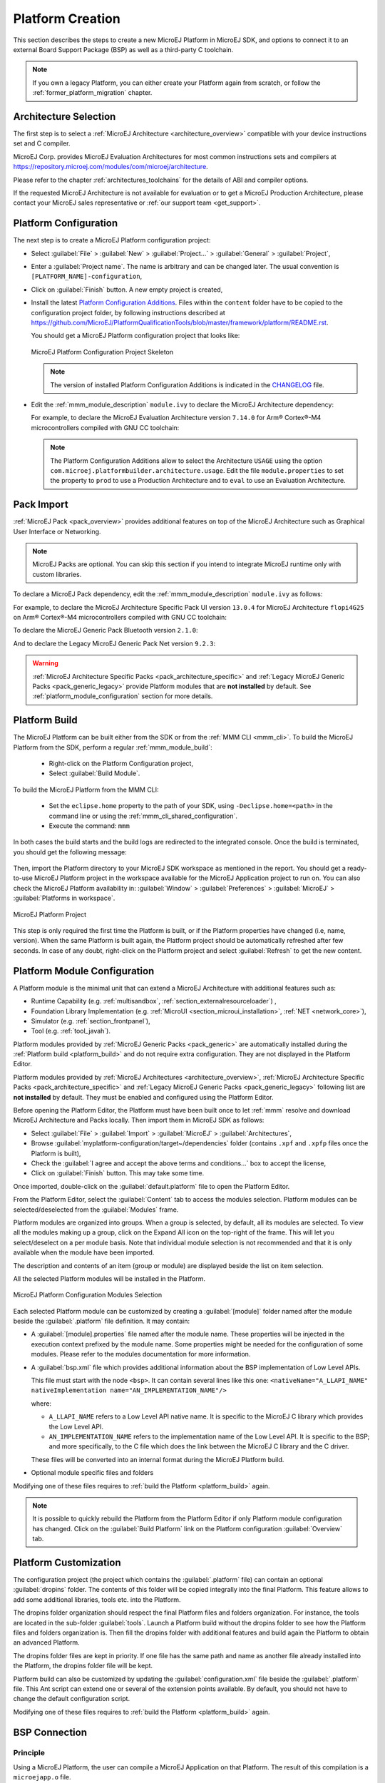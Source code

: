 .. _new_platform_creation:

=================
Platform Creation
=================

This section describes the steps to create a new MicroEJ Platform in MicroEJ SDK, 
and options to connect it to an external Board Support Package (BSP) as well as a third-party C toolchain. 

.. note::
   
   If you own a legacy Platform, you can either create your Platform again from scratch,
   or follow the :ref:`former_platform_migration` chapter.

Architecture Selection
======================

The first step is to select a :ref:`MicroEJ Architecture <architecture_overview>` compatible with your device instructions set and C compiler.

MicroEJ Corp. provides MicroEJ Evaluation Architectures for most common instructions sets and compilers
at https://repository.microej.com/modules/com/microej/architecture. 

Please refer to the chapter :ref:`architectures_toolchains` for the details of ABI and compiler options.

If the requested MicroEJ Architecture is not available for evaluation or to get a MicroEJ Production Architecture,
please contact your MicroEJ sales representative or :ref:`our support team <get_support>`.

.. _platform_configuration_creation:

Platform Configuration
======================

The next step is to create a MicroEJ Platform configuration project:

-  Select :guilabel:`File` > :guilabel:`New` > :guilabel:`Project...` > :guilabel:`General` > :guilabel:`Project`,

-  Enter a :guilabel:`Project name`. The name is arbitrary and can be changed later. The usual convention is ``[PLATFORM_NAME]-configuration``,

-  Click on :guilabel:`Finish` button. A new empty project is created,

-  Install the latest `Platform Configuration Additions <https://github.com/MicroEJ/PlatformQualificationTools/blob/master/framework/platform/>`_. 
   Files within the ``content`` folder have to be copied to the configuration project folder,
   by following instructions described at https://github.com/MicroEJ/PlatformQualificationTools/blob/master/framework/platform/README.rst.
   
   You should get a MicroEJ Platform configuration project that looks like:

   .. figure:: images/platformConfigurationSkeleton.png
      :alt: MicroEJ Platform Configuration Project Skeleton
      :align: center

      MicroEJ Platform Configuration Project Skeleton

   .. note::
      
      The version of installed Platform Configuration Additions is indicated in the `CHANGELOG <https://github.com/MicroEJ/PlatformQualificationTools/blob/master/framework/platform/content/build/CHANGELOG.md>`_ file. 

- Edit the :ref:`mmm_module_description` ``module.ivy`` to declare the MicroEJ Architecture dependency:

  .. code-block:: xml
     :emphasize-lines: 3,4,5

     <dependencies>

        <dependency org="com.microej.architecture.[ISA].[TOOLCHAIN]" name="[UID]" rev="[VERSION]">
          <artifact name="[UID]" m:classifier="[USAGE]" ext="xpf"/>
        </dependency>
     
     </dependencies>

  For example, to declare the MicroEJ Evaluation Architecture version ``7.14.0`` for Arm® Cortex®-M4 microcontrollers compiled with GNU CC toolchain:

  .. code-block:: xml
      :emphasize-lines: 3,4,5

      <dependencies>

          <dependency org="com.microej.architecture.CM4.CM4hardfp_GCC48" name="flopi4G25" rev="7.14.0">
            <artifact name="flopi4G25" m:classifier="eval" ext="xpf"/>
          </dependency>
      
      </dependencies>

  .. note:: The Platform Configuration Additions allow to select the Architecture ``USAGE`` using the option ``com.microej.platformbuilder.architecture.usage``.  Edit the file ``module.properties`` to set the property to ``prod`` to use a Production Architecture and to ``eval`` to use an Evaluation Architecture.
      
.. _pack_import:

Pack Import
===========

:ref:`MicroEJ Pack <pack_overview>` provides additional features on top of the MicroEJ Architecture such as Graphical User Interface or Networking.

.. note::

   MicroEJ Packs are optional. You can skip this section if you intend to integrate MicroEJ runtime only with custom libraries.

To declare a MicroEJ Pack dependency, edit the :ref:`mmm_module_description` ``module.ivy`` as follows:
  
.. code-block:: xml
  :emphasize-lines: 3,6,9

    <dependencies>
      <!-- MicroEJ Architecture Specific Pack -->
      <dependency org="com.microej.architecture.[ISA].[TOOLCHAIN]" name="[UID]-[NAME]-pack" rev="[VERSION]"/>

      <!-- MicroEJ Generic Pack -->
      <dependency org="com.microej.pack.[NAME]" name="[NAME]-pack" rev="[VERSION]"/>

      <!-- Legacy MicroEJ Generic Pack -->
      <dependency org="com.microej.pack" name="[NAME]" rev="[VERSION]"/>

    </dependencies>

For example, to declare the MicroEJ Architecture Specific Pack UI
version ``13.0.4`` for MicroEJ Architecture ``flopi4G25`` on Arm®
Cortex®-M4 microcontrollers compiled with GNU CC toolchain:

.. code-block:: xml
   :emphasize-lines: 3

   <dependencies>
       <!-- MicroEJ Architecture Specific Pack -->
       <dependency org="com.microej.architecture.CM4.CM4hardfp_GCC48" name="flopi4G25-ui-pack" rev="13.0.4"/>

   </dependencies>

To declare the MicroEJ Generic Pack Bluetooth version ``2.1.0``:

.. code-block:: xml
   :emphasize-lines: 3

   <dependencies>
       <!-- MicroEJ Generic Pack  -->
       <dependency org="com.microej.pack.bluetooth" name="bluetooth-pack" rev="2.1.0"/>

   </dependencies>

And to declare the Legacy MicroEJ Generic Pack Net version ``9.2.3``:

.. code-block:: xml
   :emphasize-lines: 3

   <dependencies>
       <!-- Legacy MicroEJ Generic Pack -->
       <dependency org="com.microej.pack" name="net" rev="9.2.3"/>

   </dependencies>

.. warning::
   
   :ref:`MicroEJ Architecture Specific Packs <pack_architecture_specific>` and :ref:`Legacy MicroEJ Generic Packs <pack_generic_legacy>` provide Platform modules
   that are **not installed** by default. See :ref:`platform_module_configuration` section for more details.

.. _platform_build:

Platform Build
==============

The MicroEJ Platform can be built either from the SDK or from the :ref:`MMM CLI <mmm_cli>`.
To build the MicroEJ Platform from the SDK, perform a regular :ref:`mmm_module_build`: 

  - Right-click on the Platform Configuration project,
  - Select :guilabel:`Build Module`.

To build the MicroEJ Platform from the MMM CLI:

  - Set the ``eclipse.home`` property to the path of your SDK, using ``-Declipse.home=<path>`` in the command line or using the :ref:`mmm_cli_shared_configuration`.
  - Execute the command: ``mmm``

In both cases the build starts and the build logs are redirected to the integrated console.
Once the build is terminated, you should get the following message:

    .. code-block:: console
      :emphasize-lines: 3,4,5,6
      
      module-platform:report:
        [echo]     ============================================================================================================
        [echo]     Platform has been built in this directory 'C:\tmp\mydevice-Platform-[TOOLCHAIN]-0.1.0'.
        [echo]     To import this project in your MicroEJ SDK workspace (if not already available):
        [echo]      - Select 'File' > 'Import...' > 'General' > 'Existing Projects into Workspace' > 'Next'
        [echo]      - Check 'Select root directory' and browse 'C:\tmp\mydevice-Platform-[TOOLCHAIN]-0.1.0' > 'Finish'
        [echo]     ============================================================================================================

      BUILD SUCCESSFUL

      Total time: 43 seconds

Then, import the Platform directory to your MicroEJ SDK workspace as mentioned in the report. You should get a ready-to-use MicroEJ Platform project
in the workspace available for the MicroEJ Application project to run on. You can also check the MicroEJ Platform availability in:
:guilabel:`Window` > :guilabel:`Preferences` > :guilabel:`MicroEJ` > :guilabel:`Platforms in workspace`.

.. figure:: images/platformSource.png
   :alt: MicroEJ Platform Project
   :align: center

   MicroEJ Platform Project
 
This step is only required the first time the Platform is built, or if the Platform properties have changed (i.e, name, version). 
When the same Platform is built again, the Platform project should be automatically refreshed after few seconds. 
In case of any doubt, right-click on the Platform project and select :guilabel:`Refresh` to get the new content.

.. _platform_module_configuration:

Platform Module Configuration
=============================

A Platform module is the minimal unit that can extend a MicroEJ Architecture with additional features such as:

- Runtime Capability (e.g. :ref:`multisandbox`, :ref:`section_externalresourceloader`) , 
- Foundation Library Implementation (e.g. :ref:`MicroUI <section_microui_installation>`, :ref:`NET <network_core>`),
- Simulator (e.g. :ref:`section_frontpanel`),
- Tool (e.g. :ref:`tool_javah`).

Platform modules provided by :ref:`MicroEJ Generic Packs <pack_generic>` are automatically installed during the :ref:`Platform build <platform_build>` 
and do not require extra configuration. They are not displayed in the Platform Editor.

Platform modules provided by :ref:`MicroEJ Architectures <architecture_overview>`, :ref:`MicroEJ Architecture Specific Packs <pack_architecture_specific>`
and :ref:`Legacy MicroEJ Generic Packs <pack_generic_legacy>` following list are **not installed** by default.
They must be enabled and configured using the Platform Editor.

Before opening the Platform Editor, the Platform must have been built once to let :ref:`mmm` resolve and download MicroEJ Architecture and Packs locally.
Then import them in MicroEJ SDK as follows:

- Select :guilabel:`File` > :guilabel:`Import` > :guilabel:`MicroEJ` > :guilabel:`Architectures`,
- Browse :guilabel:`myplatform-configuration/target~/dependencies` folder (contains ``.xpf`` and ``.xpfp`` files once the Platform is built),
- Check the :guilabel:`I agree and accept the above terms and conditions...` box to accept the license,
- Click on :guilabel:`Finish` button. This may take some time.

Once imported, double-click on the :guilabel:`default.platform` file to open the Platform Editor.

From the Platform Editor, select the :guilabel:`Content` tab to access the
modules selection.  Platform modules can be selected/deselected from the :guilabel:`Modules` frame.

Platform modules are organized into groups.
When a group is selected, by default, all its modules are selected.
To view all the modules making up a group, click on the Expand All icon on the top-right of the frame. 
This will let you select/deselect on a per module basis. Note that individual module selection is not
recommended and that it is only available when the module have been
imported.

The description and contents of an item (group or module) are displayed
beside the list on item selection.

All the selected Platform modules will be installed in the Platform.

.. figure:: images/platformConfigurationModules.png
   :alt: MicroEJ Platform Configuration Modules Selection
   :align: center

   MicroEJ Platform Configuration Modules Selection

Each selected Platform module can be customized by creating a :guilabel:`[module]`
folder named after the module beside the :guilabel:`.platform` file definition. 
It may contain:

-  A :guilabel:`[module].properties` file named after the module name.
   These properties will be injected in the execution context prefixed
   by the module name. Some properties might be needed for the
   configuration of some modules. Please refer to the modules
   documentation for more information.
-  A :guilabel:`bsp.xml` file which provides additional information about the BSP
   implementation of Low Level APIs.

   This file must start with the node ``<bsp>``. It can contain several 
   lines like this one:
   ``<nativeName="A_LLAPI_NAME" nativeImplementation name="AN_IMPLEMENTATION_NAME"/>``

   where:

   -  ``A_LLAPI_NAME`` refers to a Low Level API native name. It is 
      specific to the MicroEJ C library which provides the Low Level API.

   -  ``AN_IMPLEMENTATION_NAME`` refers to the implementation name of the
      Low Level API. It is specific to the BSP; and more specifically, to
      the C file which does the link between the MicroEJ C library and the
      C driver.

   These files will be converted into an internal format during the
   MicroEJ Platform build.

-  Optional module specific files and folders

Modifying one of these files requires to :ref:`build the Platform <platform_build>` again.

.. note::

  It is possible to quickly rebuild the Platform from the Platform Editor if only Platform module configuration has changed.
  Click on the :guilabel:`Build Platform` link on the Platform configuration :guilabel:`Overview` tab.

.. _platformCustomization:

Platform Customization
======================

The configuration project (the project which contains the
:guilabel:`.platform` file) can contain an optional :guilabel:`dropins` folder.
The contents of this folder will be copied integrally into the final
Platform. This feature allows to add some additional libraries, tools
etc. into the Platform.

The dropins folder organization should respect the final Platform files
and folders organization. For instance, the tools are located in the
sub-folder :guilabel:`tools`. Launch a Platform build without the dropins folder
to see how the Platform files and folders organization is. Then fill the
dropins folder with additional features and build again the Platform to
obtain an advanced Platform.

The dropins folder files are kept in priority. If one file has the same
path and name as another file already installed into the Platform, the
dropins folder file will be kept.

Platform build can also be customized by updating the :guilabel:`configuration.xml` file
beside the :guilabel:`.platform` file. This Ant script can extend one or
several of the extension points available. By default, you should not have to change 
the default configuration script.

Modifying one of these files requires to :ref:`build the Platform <platform_build>` again.

.. _bsp_connection:

BSP Connection
==============

Principle
---------

Using a MicroEJ Platform, the user can compile a MicroEJ Application on that Platform. 
The result of this compilation is a ``microejapp.o`` file.

This file has to be linked with the MicroEJ Platform runtime file (``microejruntime.a``) 
and a third-party C project, called the Board Support Package (BSP),
to obtain the final binary file (MicroEJ Firmware).
For more information, please consult the :ref:`MicroEJ build process overview <build_process_overview>`.

The BSP connection can be configured by defining 4 folders where the following files are located:

- MicroEJ Application file (``microejapp.o``).
- MicroEJ Platform runtime file (``microejruntime.a``, also available in the Platform ``lib`` folder).
- MicroEJ Platform header files (``*.h``, also available in the Platform ``include`` folder).
- BSP project :ref:`build script <bsp_connection_build_script>` file (``build.bat`` or ``build.sh``).

Once the MicroEJ Application file (``microejapp.o``) is built, the files are then copied to these locations 
and the ``build.bat`` or ``build.sh`` file is executed to produce the final executable file (``application.out``).

.. note::

   The final build stage to produce the executable file can be done outside of MicroEJ SDK, and thus 
   the BSP connection configuration is optional.
   
   BSP connection configuration is only required in the following cases:

   - Use MicroEJ SDK to produce the final executable file of a Mono-Sandbox Firmware (recommended).
   - Use MicroEJ SDK to run a :ref:`MicroEJ Test Suite <platform_testsuite>` on device.
   - Build a Multi-Sandbox Firmware.

.. _bsp_connection_cases:

MicroEJ provides a flexible way to configure the BSP connection to target any kind of projects, teams organizations and company build flows.
To achieve this, the BSP connection can be configured either at MicroEJ Platform level or at MicroEJ Application level (or a mix of both). 

The 3 most common integration cases are:

- Case 1: No BSP connection

  The MicroEJ Platform does not know the BSP at all.

  BSP connection can be configured when building the MicroEJ Application (absolute locations).

  .. figure:: images/bsp-connection-cases-none.png
     :alt: MicroEJ Platform with no BSP connection
     :align: center
     :scale: 80%

     MicroEJ Platform with no BSP connection

  This case is recommended when:

  - the MicroEJ Firmware is built outside MicroEJ SDK.
  - the same MicroEJ Platform is intended to be reused on multiple BSP projects which do not share the same structure.

- Case 2: Partial BSP connection
  
  The MicroEJ Platform knows how the BSP is structured.

  BSP connection is configured when building the MicroEJ Platform (relative locations within the BSP), 
  and the BSP root location is configured when building the MicroEJ Application (absolute directory).

  .. figure:: images/bsp-connection-cases-partial.png
     :alt: MicroEJ Platform with partial BSP connection
     :align: center
     :scale: 80%

     MicroEJ Platform with partial BSP connection

  This case is recommended when:
  
  - the MicroEJ Platform is used to build one MicroEJ Application on top of one BSP. 
  - the Application and BSP are slightly coupled, thus making a change in the BSP just requires to build the firmware again.

- Case 3: Full BSP connection
  
  The MicroEJ Platform includes the BSP.

  BSP connection is configured when building MicroEJ Platform (relative locations within the BSP), 
  as well as the BSP root location (absolute directory).
  No BSP connection configuration is required when building the MicroEJ Application.

  .. figure:: images/bsp-connection-cases-full.png
     :alt: MicroEJ Platform with full BSP connection
     :align: center
     :scale: 80%

     MicroEJ Platform with full BSP connection

  This case is recommended when:

  - the MicroEJ Platform is used to build various MicroEJ Applications.
  - the MicroEJ Platform is validated using MicroEJ test suites. 
  - the MicroEJ Platform and BSP are delivered as a single standalone module (same versioning), perhaps
    subcontracted to a team or a company outside the application project(s).

.. _bsp_connection_options:

Options
-------

BSP connection options can be specified as Platform options or as Application options or a mix of both.

The following table describes the Platform options, which can be set in the ``bsp/bsp.properties`` file of the Platform configuration project.

.. list-table:: MicroEJ Platform Options for BSP Connection
   :widths: 1 5 3 
   :header-rows: 1

   * - Option Name   
     - Description
     - Example
   * - ``microejapp.relative.dir``
     - The path relative to BSP ``root.dir`` where to deploy the MicroEJ Application file (``microejapp.o``).
     - ``MicroEJ/lib``
   * - ``microejlib.relative.dir``
     - The path relative to BSP ``root.dir`` where to deploy the MicroEJ Platform runtime file (``microejruntime.a``).
     - ``MicroEJ/lib``
   * - ``microejinc.relative.dir``
     - The path relative to BSP ``root.dir`` where to deploy the MicroEJ Platform header files (``*.h``). 
     - ``MicroEJ/inc``
   * - ``microejscript.relative.dir``
     - The path relative to BSP ``root.dir`` where to execute the BSP build script file (``build.bat`` or ``build.sh``). 
     - ``Project/MicroEJ``
   * - ``root.dir``
     - The 3rd-party BSP project absolute directory, to be included to the Platform.
     - ``c:\\Users\\user\\mybsp`` on Windows systems or ``/home/user/bsp`` on Unix systems.

.. _bsp_connection_application_options:

The following table describes the Application options, which can be set as regular :ref:`MicroEJ Application Options <application_options>`.

.. list-table:: MicroEJ Application Options for BSP Connection
   :widths: 1 5
   :header-rows: 1

   * - Option Name   
     - Description
   * - ``deploy.bsp.microejapp``
     - Deploy the MicroEJ Application file (``microejapp.o``) to the location defined by the Platform (defaults to ``true`` when Platform option ``microejapp.relative.dir`` is set).
   * - ``deploy.bsp.microejlib``
     - Deploy the MicroEJ Platform runtime file (``microejruntime.a``) to the location defined by the Platform (defaults to ``true`` when Platform option ``microejlib.relative.dir`` is set).
   * - ``deploy.bsp.microejinc``
     - Deploy the MicroEJ Platform header files (``*.h``) to the location defined by the Platform (defaults to ``true`` when Platform option ``microejinc.relative.dir`` is set). 
   * - ``deploy.bsp.microejscript``
     - Execute the BSP build script file (``build.bat`` or ``build.sh``) at the location specified by the Platform. (defaults to ``false`` and requires ``microejscript.relative.dir`` Platform option to be set). 
   * - ``deploy.bsp.root.dir``
     - The 3rd-party BSP project absolute directory. This option is required if at least one the 4 options described above is set to ``true`` and the Platform does not include the BSP.
   * - ``deploy.dir.microejapp``
     - Absolute path to the directory where to deploy the MicroEJ Application file (``microejapp.o``). An empty value means no deployment.
   * - ``deploy.dir.microejlib``
     - Absolute path to the directory where to deploy the MicroEJ Platform runtime file (``microejruntime.a``) to this absolute directory. An empty value means no deployment.
   * - ``deploy.dir.microejinc``
     - Absolute path to the directory where to deploy the MicroEJ Platform header files (``*.h``) to this absolute directory. An empty value means no deployment.
   * - ``deploy.dir.microejscript``
     - Absolute path to the directory that contains the BSP build script file (``build.bat`` or ``build.sh``). An empty value means no build script execution.


.. note::

   It is also possible to configure the BSP root directory by setting the :ref:`build option <mmm_build_options>` ``toolchain.dir``, 
   instead of the application option ``deploy.bsp.root.dir``.
   This allows to configure a MicroEJ Firmware by specifying both the Platform (using the ``target.platform.dir`` option) and the BSP 
   at build level, without having to modify the application options files.

For each :ref:`Platform BSP connection case <bsp_connection_cases>`, here is a summary of the options to set: 

- No BSP connection, executable file built outside MicroEJ SDK
  :: 

    Platform Options:
      [NONE]

    Application Options:
      [NONE]

- No BSP connection, executable file built using MicroEJ SDK
  :: 

    Platform Options:
      [NONE]

    Application Options:
      deploy.dir.microejapp=[absolute_path]
      deploy.dir.microejlib=[absolute_path]
      deploy.dir.microejinc=[absolute_path]
      deploy.dir.microejscript=[absolute_path]
      deploy.bsp.microejscript=true

- Partial BSP connection, executable file built outside MicroEJ SDK
  :: 

    Platform Options:
      microejapp.relative.dir=[relative_path]
      microejlib.relative.dir=[relative_path]
      microejinc.relative.dir=[relative_path]

    Application Options:
      deploy.bsp.root.dir=[absolute_path]

- Partial BSP connection, executable file built using MicroEJ SDK
  :: 

    Platform Options:
      microejapp.relative.dir=[relative_path]
      microejlib.relative.dir=[relative_path]
      microejinc.relative.dir=[relative_path]
      microejscript.relative.dir=[relative_path]   

    Application Options:
      deploy.bsp.root.dir=[absolute_path]
      deploy.bsp.microejscript=true

- Full BSP connection, executable file built using MicroEJ SDK
  :: 

    Platform Options:
      microejapp.relative.dir=[relative_path]
      microejlib.relative.dir=[relative_path]
      microejinc.relative.dir=[relative_path]
      microejscript.relative.dir=[relative_path]
      root.dir=[absolute_path]

    Application Options:
      deploy.bsp.microejscript=true

.. _bsp_connection_build_script:

Build Script File
-----------------

The BSP build script file is used to invoke the third-party C toolchain (compiler and linker)
to produce the final executable file (``application.out``).

The build script must comply with the following specification:

- On Windows operating system, it is a Windows batch file named ``build.bat``.
- On Mac OS X or Linux operating systems, it is a shell script named ``build.sh``, with execution permission enabled.
- On error, the script must end with a non zero exit code.
- On success

  - The executable must be copied to a file named ``application.out`` in the directory from
    where the script has been executed.
  - The script must end with zero exit code.

Many build script templates are available for most commonly used C toolchains in the 
`Platform Qualification Tools repository <https://github.com/MicroEJ/PlatformQualificationTools/tree/master/framework/platform/scripts>`_.

.. note::

    The final executable file must be an ELF executable file.  On
    Unix, the command ``file(1)`` can be use to check the format of a
    file.  For example:

    .. code-block:: sh

       ~$ file application.out
       ELF 32-bit LSB executable

.. _bsp_connection_run_script:

Run Script File
---------------

This script is required only for Platforms intended to run a :ref:`MicroEJ Testsuite <platform_testsuite>` on device.

The BSP run script is used to invoke a third-party tool to upload and start the executable file on device.

The run script must comply with the following specification:

- On Windows operating system, it is a Windows batch file named ``run.bat``.
- On Mac OS X or Linux operating systems, it is a shell script named ``run.sh``, with execution permission enabled.
- The executable file is passed as first script parameter if there is one, otherwise it is the ``application.out`` file located in the directory from where the script has been executed.
- On error, the script must end with a non zero exit code.
- On success:

  - The executable file (``application.out``) has been uploaded and started on the device
  - The script must end with zero exit code.

The run script can optionally redirect execution traces. If it does not implement execution traces redirection,
the testsuite must be configured with the following :ref:`application_options` in order to take its input from a TCP/IP socket server, 
such as :ref:`tool_serial_to_socket`.

.. code-block:: properties

  testsuite.trace.ip=localhost
  testsuite.trace.port=5555

..
   | Copyright 2008-2022, MicroEJ Corp. Content in this space is free 
   for read and redistribute. Except if otherwise stated, modification 
   is subject to MicroEJ Corp prior approval.
   | MicroEJ is a trademark of MicroEJ Corp. All other trademarks and 
   copyrights are the property of their respective owners.

